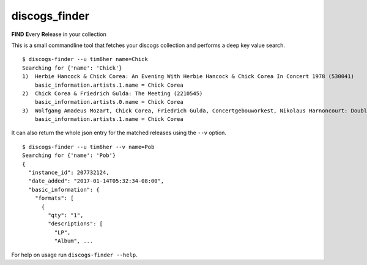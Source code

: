 discogs\_finder
===============

**FIND** **E**\ very **R**\ elease in your collection

.. image:: https://travis-ci.org/tim6her/discogs_finder.svg?branch=master
   :alt: build
.. image:: https://coveralls.io/repos/github/tim6her/discogs_finder/badge.svg
   :target: https://coveralls.io/github/tim6her/discogs_finder


This is a small commandline tool that fetches your discogs collection
and performs a deep key value search.

::

    $ discogs-finder --u tim6her name=Chick
    Searching for {'name': 'Chick'}
    1)  Herbie Hancock & Chick Corea: An Evening With Herbie Hancock & Chick Corea In Concert 1978 (530041)
        basic_information.artists.1.name = Chick Corea
    2)  Chick Corea & Friedrich Gulda: The Meeting (2210545)
        basic_information.artists.0.name = Chick Corea
    3)  Wolfgang Amadeus Mozart, Chick Corea, Friedrich Gulda, Concertgebouworkest, Nikolaus Harnoncourt: Double Concerto / Compositions (4764105)
        basic_information.artists.1.name = Chick Corea

It can also return the whole json entry for the matched releases using
the ``--v`` option.

::

    $ discogs-finder --u tim6her --v name=Pob
    Searching for {'name': 'Pob'}
    {
      "instance_id": 207732124, 
      "date_added": "2017-01-14T05:32:34-08:00", 
      "basic_information": {
        "formats": [
          {
            "qty": "1", 
            "descriptions": [
              "LP", 
              "Album", ...

For help on usage run ``discogs-finder --help``.
